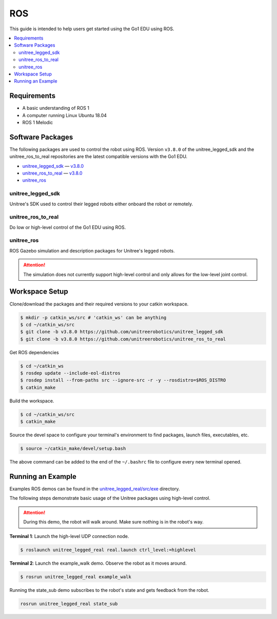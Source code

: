 ===
ROS
===

This guide is intended to help users get started using the Go1 EDU using ROS.

.. contents::
    :local:

Requirements
============

*   A basic understanding of ROS 1
*   A computer running Linux Ubuntu 18.04
*   ROS 1 Melodic

Software Packages
=================

The following packages are used to control the robot using ROS.
Version ``v3.8.0`` of the unitree_legged_sdk and the unitree_ros_to_real repositories are the latest compatible versions with the Go1 EDU.

*   `unitree_legged_sdk`_ — `v3.8.0 <https://github.com/unitreerobotics/unitree_legged_sdk/releases/tag/v3.8.0>`_
*   `unitree_ros_to_real`_ — `v3.8.0 <https://github.com/unitreerobotics/unitree_ros_to_real/releases/tag/v3.8.0>`_
*   `unitree_ros`_

.. _`unitree_legged_sdk`: https://github.com/unitreerobotics/unitree_legged_sdk
.. _`unitree_ros_to_real`: https://github.com/unitreerobotics/unitree_ros_to_real
.. _`unitree_ros`: https://github.com/unitreerobotics/unitree_ros

unitree_legged_sdk
------------------

Unitree's SDK used to control their legged robots either onboard the robot or remotely.

unitree_ros_to_real
-------------------

Do low or high-level control of the Go1 EDU using ROS.

unitree_ros
-----------

ROS Gazebo simulation and description packages for Unitree's legged robots.

.. attention::

    The simulation does not currently support high-level control and only allows for the low-level joint control.

Workspace Setup
===============

Clone/download the packages and their required versions to your catkin workspace.

.. code-block:: console

    $ mkdir -p catkin_ws/src # 'catkin_ws' can be anything
    $ cd ~/catkin_ws/src
    $ git clone -b v3.8.0 https://github.com/unitreerobotics/unitree_legged_sdk
    $ git clone -b v3.8.0 https://github.com/unitreerobotics/unitree_ros_to_real

Get ROS dependencies

.. code-block:: console

    $ cd ~/catkin_ws
    $ rosdep update --include-eol-distros
    $ rosdep install --from-paths src --ignore-src -r -y --rosdistro=$ROS_DISTRO
    $ catkin_make

Build the workspace.

.. code-block:: console

    $ cd ~/catkin_ws/src
    $ catkin_make

Source the devel space to configure your terminal's environment to find packages, launch files, executables, etc.

.. code-block:: console

    $ source ~/catkin_make/devel/setup.bash

The above command can be added to the end of the ``~/.bashrc`` file to configure every new terminal opened.

Running an Example
==================

Examples ROS demos can be found in the `unitree_legged_real/src/exe`_ directory.

The following steps demonstrate basic usage of the Unitree packages using high-level control.

.. attention::

    During this demo, the robot will walk around.
    Make sure nothing is in the robot's way.

**Terminal 1**:
Launch the high-level UDP connection node.

.. code-block:: console

    $ roslaunch unitree_legged_real real.launch ctrl_level:=highlevel

**Terminal 2**:
Launch the example_walk demo.
Observe the robot as it moves around.

.. code-block:: console

    $ rosrun unitree_legged_real example_walk

Running the state_sub demo subscribes to the robot's state and gets feedback from the robot.

.. code-block:: console

    rosrun unitree_legged_real state_sub

.. _`unitree_legged_real/src/exe`: https://github.com/unitreerobotics/unitree_ros_to_real/tree/v3.8.0/unitree_legged_real/src/exe
